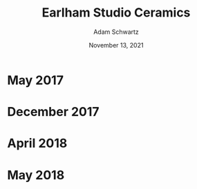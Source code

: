 #+TITLE: Earlham Studio Ceramics
#+AUTHOR: Adam Schwartz
#+DATE: November 13, 2021
#+HTML_HEAD: <link rel="stylesheet" href="../../css/style.css" />

* May 2017
#+CAPTION: Stoneware tumblers
[[file:img/2017-05-02_stoneware-tumblers-1.jpg][file:img/thumbs/2017-05-02_stoneware-tumblers-1.jpg]]

* December 2017
#+CAPTION: Stoneware steins
[[file:img/2017-12-12_stoneware-steins-series-1.jpg][file:img/thumbs/2017-12-12_stoneware-steins-series-1.jpg]]

#+CAPTION: Porcelain mugs
[[file:img/2017-12-12_porcelain-mugs-series-1.jpg][file:img/thumbs/2017-12-12_porcelain-mugs-series-1.jpg]]

#+CAPTION: Porcelain /Glider/ mugs
[[file:img/2017-12-12_porcelain-glider-mugs-1.jpg][file:img/thumbs/2017-12-12_porcelain-glider-mugs-1.jpg]]

* April 2018
#+CAPTION: Stoneware /Glider/ mugs (1)
[[file:img/2018-04-29_stoneware-glider-mugs-series-1.jpg][file:img/thumbs/2018-04-29_stoneware-glider-mugs-series-1.jpg]]

#+CAPTION: Stoneware /Glider/ mugs (2)
[[file:img/2018-04-29_stoneware-glider-mugs-series-2.jpg][file:img/thumbs/2018-04-29_stoneware-glider-mugs-series-2.jpg]]

#+CAPTION: Porcelain teapot (1)
[[file:img/2018-04-29_porcelain-teapot-1.jpg][file:img/thumbs/2018-04-29_porcelain-teapot-1.jpg]]

#+CAPTION: Porcelain teapot (2a)
[[file:img/2018-04-29_porcelain-teapot-2a.jpg][file:img/thumbs/2018-04-29_porcelain-teapot-2a.jpg]]

#+CAPTION: Porcelain teapot (2b)
[[file:img/2018-04-29_porcelain-teapot-2b.jpg][file:img/thumbs/2018-04-29_porcelain-teapot-2b.jpg]]

#+CAPTION: Porcelain teapot (3a)
[[file:img/2018-04-29_porcelain-teapot-3a.jpg][file:img/thumbs/2018-04-29_porcelain-teapot-3a.jpg]]

#+CAPTION: Porcelain teapot (3b)
[[file:img/2018-04-29_porcelain-teapot-3b.jpg][file:img/thumbs/2018-04-29_porcelain-teapot-3b.jpg]]

#+CAPTION: Porcelain teapot (4a)
[[file:img/2018-04-29_porcelain-teapot-4a.jpg][file:img/thumbs/2018-04-29_porcelain-teapot-4a.jpg]]

#+CAPTION: Porcelain teapot (4b)
[[file:img/2018-04-29_porcelain-teapot-4b.jpg][file:img/thumbs/2018-04-29_porcelain-teapot-4b.jpg]]

#+CAPTION: Porcelain chattered bowls (1a)
[[file:img/2018-04-29_porcelain-chatter-bowls-1a.jpg][file:img/thumbs/2018-04-29_porcelain-chatter-bowls-1a.jpg]]

#+CAPTION: Porcelain chattered bowls (1b)
[[file:img/2018-04-29_porcelain-chatter-bowls-1b.jpg][file:img/thumbs/2018-04-29_porcelain-chatter-bowls-1b.jpg]]

#+CAPTION: Porcelain chattered bowls (1c)
[[file:img/2018-04-29_porcelain-chatter-bowls-1c.jpg][file:img/thumbs/2018-04-29_porcelain-chatter-bowls-1c.jpg]]

* May 2018
#+CAPTION: Porcelain chatterd mugs
[[file:img/2018-05-03_porcelain-chatter-mugs-1.jpg][file:img/thumbs/2018-05-03_porcelain-chatter-mugs-1.jpg]]

#+CAPTION: Porcelain /Glider/ tiles with mug (1)
[[file:img/2018-05-03_porcelain-glider-tiles-and-mug-1.jpg][file:img/thumbs/2018-05-03_porcelain-glider-tiles-and-mug-1.jpg]]

#+CAPTION: Porcelain /Glider/ tiles with mug (2)
[[file:img/2018-05-03_porcelain-glider-tiles-and-mug-2.jpg][file:img/thumbs/2018-05-03_porcelain-glider-tiles-and-mug-2.jpg]]
